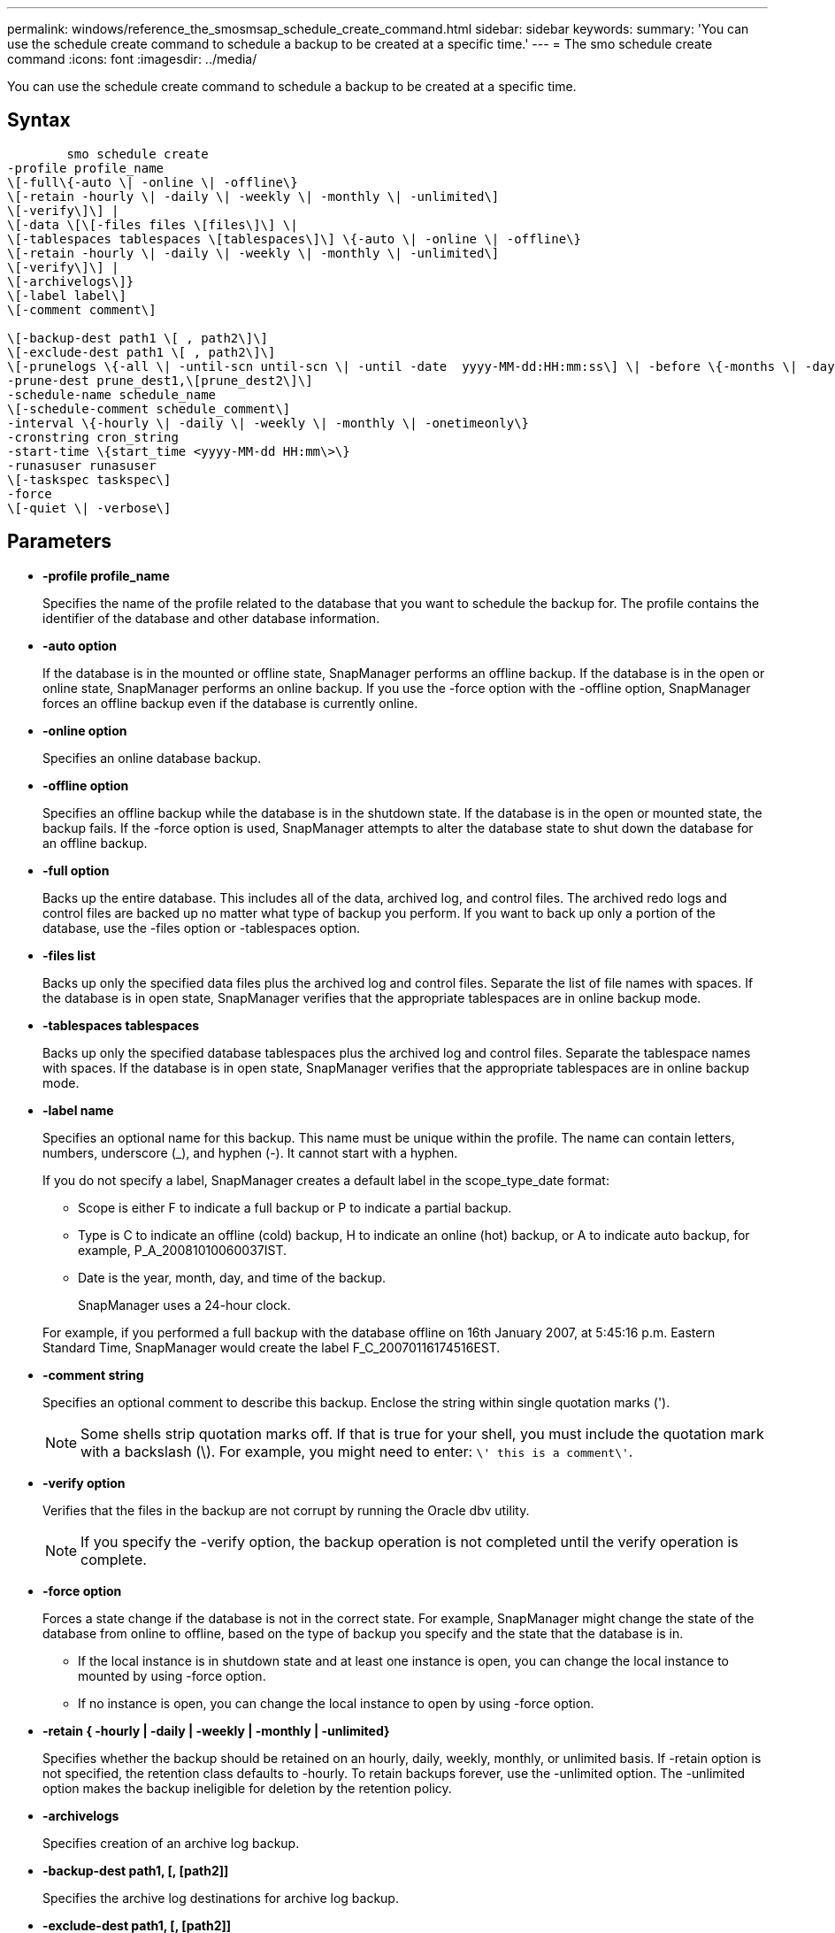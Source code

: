 ---
permalink: windows/reference_the_smosmsap_schedule_create_command.html
sidebar: sidebar
keywords: 
summary: 'You can use the schedule create command to schedule a backup to be created at a specific time.'
---
= The smo schedule create command
:icons: font
:imagesdir: ../media/

[.lead]
You can use the schedule create command to schedule a backup to be created at a specific time.

== Syntax

----

        smo schedule create
-profile profile_name 
\[-full\{-auto \| -online \| -offline\} 
\[-retain -hourly \| -daily \| -weekly \| -monthly \| -unlimited\]
\[-verify\]\] |
\[-data \[\[-files files \[files\]\] \|  
\[-tablespaces tablespaces \[tablespaces\]\] \{-auto \| -online \| -offline\}
\[-retain -hourly \| -daily \| -weekly \| -monthly \| -unlimited\]
\[-verify\]\] |
\[-archivelogs\]}
\[-label label\] 
\[-comment comment\] 

\[-backup-dest path1 \[ , path2\]\] 
\[-exclude-dest path1 \[ , path2\]\] 
\[-prunelogs \{-all \| -until-scn until-scn \| -until -date  yyyy-MM-dd:HH:mm:ss\] \| -before \{-months \| -days \| -weeks \| -hours}}
-prune-dest prune_dest1,\[prune_dest2\]\]
-schedule-name schedule_name
\[-schedule-comment schedule_comment\]
-interval \{-hourly \| -daily \| -weekly \| -monthly \| -onetimeonly\}
-cronstring cron_string
-start-time \{start_time <yyyy-MM-dd HH:mm\>\}
-runasuser runasuser
\[-taskspec taskspec\]
-force 
\[-quiet \| -verbose\]
----

== Parameters

* *-profile profile_name*
+
Specifies the name of the profile related to the database that you want to schedule the backup for. The profile contains the identifier of the database and other database information.

* *-auto option*
+
If the database is in the mounted or offline state, SnapManager performs an offline backup. If the database is in the open or online state, SnapManager performs an online backup. If you use the -force option with the -offline option, SnapManager forces an offline backup even if the database is currently online.

* *-online option*
+
Specifies an online database backup.

* *-offline option*
+
Specifies an offline backup while the database is in the shutdown state. If the database is in the open or mounted state, the backup fails. If the -force option is used, SnapManager attempts to alter the database state to shut down the database for an offline backup.

* *-full option*
+
Backs up the entire database. This includes all of the data, archived log, and control files. The archived redo logs and control files are backed up no matter what type of backup you perform. If you want to back up only a portion of the database, use the -files option or -tablespaces option.

* *-files list*
+
Backs up only the specified data files plus the archived log and control files. Separate the list of file names with spaces. If the database is in open state, SnapManager verifies that the appropriate tablespaces are in online backup mode.

* *-tablespaces tablespaces*
+
Backs up only the specified database tablespaces plus the archived log and control files. Separate the tablespace names with spaces. If the database is in open state, SnapManager verifies that the appropriate tablespaces are in online backup mode.

* *-label name*
+
Specifies an optional name for this backup. This name must be unique within the profile. The name can contain letters, numbers, underscore (_), and hyphen (-). It cannot start with a hyphen.
+
If you do not specify a label, SnapManager creates a default label in the scope_type_date format:

 ** Scope is either F to indicate a full backup or P to indicate a partial backup.
 ** Type is C to indicate an offline (cold) backup, H to indicate an online (hot) backup, or A to indicate auto backup, for example, P_A_20081010060037IST.
 ** Date is the year, month, day, and time of the backup.
+
SnapManager uses a 24-hour clock.

+
For example, if you performed a full backup with the database offline on 16th January 2007, at 5:45:16 p.m. Eastern Standard Time, SnapManager would create the label F_C_20070116174516EST.

* *-comment string*
+
Specifies an optional comment to describe this backup. Enclose the string within single quotation marks (').
+
NOTE: Some shells strip quotation marks off. If that is true for your shell, you must include the quotation mark with a backslash (\). For example, you might need to enter: `\' this is a comment\'`.

* *-verify option*
+
Verifies that the files in the backup are not corrupt by running the Oracle dbv utility.
+
NOTE: If you specify the -verify option, the backup operation is not completed until the verify operation is complete.

* *-force option*
+
Forces a state change if the database is not in the correct state. For example, SnapManager might change the state of the database from online to offline, based on the type of backup you specify and the state that the database is in.

 ** If the local instance is in shutdown state and at least one instance is open, you can change the local instance to mounted by using -force option.
 ** If no instance is open, you can change the local instance to open by using -force option.

* *-retain { -hourly | -daily | -weekly | -monthly | -unlimited}*
+
Specifies whether the backup should be retained on an hourly, daily, weekly, monthly, or unlimited basis. If -retain option is not specified, the retention class defaults to -hourly. To retain backups forever, use the -unlimited option. The -unlimited option makes the backup ineligible for deletion by the retention policy.

* *-archivelogs*
+
Specifies creation of an archive log backup.

* *-backup-dest path1, [, [path2]]*
+
Specifies the archive log destinations for archive log backup.

* *-exclude-dest path1, [, [path2]]*
+
Specifies the archive log destinations to be excluded from the backup.

* *-prunelogs {-all | -until-scnuntil-scn | -until-dateyyyy-MM-dd:HH:mm:ss | -before {-months | -days | -weeks | -hours}*
+
Specifies whether to delete the archive log files from the archive log destinations based on options provided while creating a backup. The -all option deletes all of the archive log files from the archive log destinations. The -until-scn option deletes the archive log files until a specified system change number (SCN). The -until-date option deletes the archive log files until the specified time period. The -before option deletes the archive log files before the specified time period (days, months, weeks, hours).

* *-schedule-name schedule_name*
+
Specifies the name that you provide for the schedule.

* *-schedule-comment schedule_comment*
+
Specifies an optional comment to describe about scheduling the backup.

* *-interval { -hourly | -daily | -weekly | -monthly | -onetimeonly}*
+
Specifies the time interval by which the backups are created. You can schedule the backup on an hourly, daily, weekly, monthly, or one time only basis.

* *-cronstring cron_string*
+
Specifies scheduling the backup using cronstring. Cron expressions are used to configure instances of CronTrigger. Cron expressions are strings that are made up of the following subexpressions:

 ** 1 refers to seconds.
 ** 2 refers to minutes.
 ** 3 refers to hours.
 ** 4 refers to a day in a month.
 ** 5 refers to the month.
 ** 6 refers to a day in a week.
 ** 7 refers to the year (optional).

* *-start-time yyyy-MM-dd HH:mm*
+
Specifies the start time of the scheduled operation. The schedule start time should be included in the yyyy-MM-dd HH:mm format.

* *-runasuser runasuser*
+
Specifies changing the user (root user or Oracle user) of the scheduled backup operation while scheduling the backup.

* *-taskspec taskspec*
+
Specifies the task specification XML file that can be used for preprocessing activity or post-processing activity of the backup operation. The complete path of the XML file must be provided with the -taskspec option.

* *-quiet*
+
Displays only error messages in the console. The default is to display error and warning messages.

* *-verbose*
+
Displays error, warning, and informational messages in the console.
